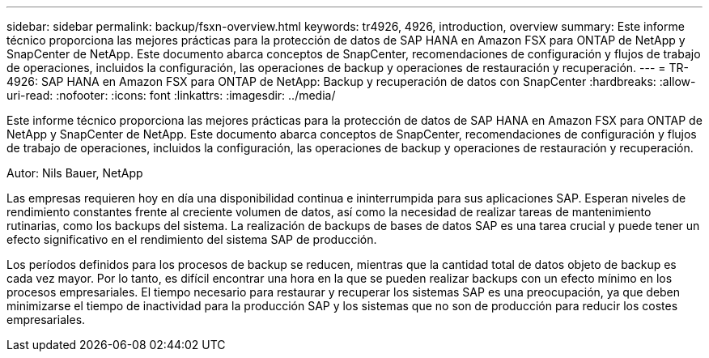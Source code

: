 ---
sidebar: sidebar 
permalink: backup/fsxn-overview.html 
keywords: tr4926, 4926, introduction, overview 
summary: Este informe técnico proporciona las mejores prácticas para la protección de datos de SAP HANA en Amazon FSX para ONTAP de NetApp y SnapCenter de NetApp. Este documento abarca conceptos de SnapCenter, recomendaciones de configuración y flujos de trabajo de operaciones, incluidos la configuración, las operaciones de backup y operaciones de restauración y recuperación. 
---
= TR-4926: SAP HANA en Amazon FSX para ONTAP de NetApp: Backup y recuperación de datos con SnapCenter
:hardbreaks:
:allow-uri-read: 
:nofooter: 
:icons: font
:linkattrs: 
:imagesdir: ../media/


[role="lead"]
Este informe técnico proporciona las mejores prácticas para la protección de datos de SAP HANA en Amazon FSX para ONTAP de NetApp y SnapCenter de NetApp. Este documento abarca conceptos de SnapCenter, recomendaciones de configuración y flujos de trabajo de operaciones, incluidos la configuración, las operaciones de backup y operaciones de restauración y recuperación.

Autor: Nils Bauer, NetApp

Las empresas requieren hoy en día una disponibilidad continua e ininterrumpida para sus aplicaciones SAP. Esperan niveles de rendimiento constantes frente al creciente volumen de datos, así como la necesidad de realizar tareas de mantenimiento rutinarias, como los backups del sistema. La realización de backups de bases de datos SAP es una tarea crucial y puede tener un efecto significativo en el rendimiento del sistema SAP de producción.

Los períodos definidos para los procesos de backup se reducen, mientras que la cantidad total de datos objeto de backup es cada vez mayor. Por lo tanto, es difícil encontrar una hora en la que se pueden realizar backups con un efecto mínimo en los procesos empresariales. El tiempo necesario para restaurar y recuperar los sistemas SAP es una preocupación, ya que deben minimizarse el tiempo de inactividad para la producción SAP y los sistemas que no son de producción para reducir los costes empresariales.

